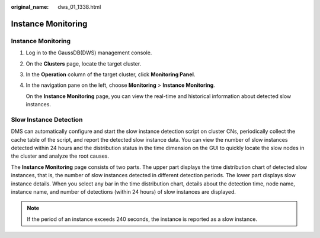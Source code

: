 :original_name: dws_01_1338.html

.. _dws_01_1338:

Instance Monitoring
===================


Instance Monitoring
-------------------

#. Log in to the GaussDB(DWS) management console.

#. On the **Clusters** page, locate the target cluster.

#. In the **Operation** column of the target cluster, click **Monitoring Panel**.

#. In the navigation pane on the left, choose **Monitoring** > **Instance Monitoring**.

   On the **Instance Monitoring** page, you can view the real-time and historical information about detected slow instances.

Slow Instance Detection
-----------------------

DMS can automatically configure and start the slow instance detection script on cluster CNs, periodically collect the cache table of the script, and report the detected slow instance data. You can view the number of slow instances detected within 24 hours and the distribution status in the time dimension on the GUI to quickly locate the slow nodes in the cluster and analyze the root causes.

The **Instance Monitoring** page consists of two parts. The upper part displays the time distribution chart of detected slow instances, that is, the number of slow instances detected in different detection periods. The lower part displays slow instance details. When you select any bar in the time distribution chart, details about the detection time, node name, instance name, and number of detections (within 24 hours) of slow instances are displayed.

|image1|

.. note::

   If the period of an instance exceeds 240 seconds, the instance is reported as a slow instance.

.. |image1| image:: /_static/images/en-us_image_0000001517754565.png
